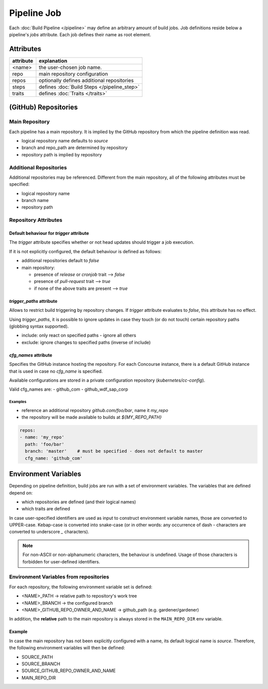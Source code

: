 ============
Pipeline Job
============

Each :doc:`Build Pipeline </pipeline>` may define an arbitrary amount of build jobs. Job definitions
reside below a pipeline's `jobs` attribute. Each job defines their name as root element.


Attributes
==========

+-------------------+---------------------------------------------------------------------------+
| attribute         | explanation                                                               |
+===================+===========================================================================+
| <name>            | the user-chosen job name.                                                 |
+-------------------+---------------------------------------------------------------------------+
| repo              | main repository configuration                                             |
+-------------------+---------------------------------------------------------------------------+
| repos             | optionally defines additional repositories                                |
+-------------------+---------------------------------------------------------------------------+
| steps             | defines :doc:`Build Steps </pipeline_step>`                               |
+-------------------+---------------------------------------------------------------------------+
| traits            | defines :doc:`Traits </traits>`                                           |
+-------------------+---------------------------------------------------------------------------+

(GitHub) Repositories
=====================

Main Repository
^^^^^^^^^^^^^^^

Each pipeline has a main repository. It is implied by the GitHub repository from which the
pipeline definition was read.

- logical repository name defaults to `source`
- branch and repo_path are determined by repository
- repository path is implied by repository


Additional Repositories
^^^^^^^^^^^^^^^^^^^^^^^

Additional repositories may be referenced. Different from the main repository, all of the
following attributes must be specified:

- logical repository name
- branch name
- repository path

Repository Attributes
^^^^^^^^^^^^^^^^^^^^^

.. model_element::
  :name: Repository Config
  :qualified_type_name: concourse.model.resources.RepositoryConfig


Default behaviour for `trigger` attribute
~~~~~~~~~~~~~~~~~~~~~~~~~~~~~~~~~~~~~~~~~

The `trigger` attribute specifies whether or not head updates should trigger a job execution.

If it is not explicitly configured, the default behaviour is defined as follows:

* additional repositories default to `false`
* main repository:

  * presence of `release` or `cronjob` trait --> `false`
  * presence of `pull-request` trait --> `true`
  * if none of the above traits are present --> `true`


`trigger_paths` attribute
~~~~~~~~~~~~~~~~~~~~~~~~~

Allows to restrict build triggering by repository changes. If `trigger` attribute evaluates to
`false`, this attribute has no effect.

Using `trigger_paths`, it is possible to ignore updates in case they touch (or do not touch)
certain repository paths (globbing syntax supported).

* include: only react on specified paths - ignore all others
* exclude: ignore changes to specified paths (inverse of include)



`cfg_names` attribute
~~~~~~~~~~~~~~~~~~~~~

Specifies the GitHub instance hosting the repository. For each Concourse instance, there is a
default GitHub instance that is used in case no `cfg_name` is specified.

Available configurations are stored in a private configuration repository (`kubernetes/cc-config`).

Valid cfg_names are:
- github_com
- github_wdf_sap_corp


Examples
--------

* reference an additional repository `github.com/foo/bar`, name it `my_repo`
* the repository will be made available to builds at `${MY_REPO_PATH}`

.. code-block:: yaml

  repos:
  - name: 'my_repo'
    path: 'foo/bar'
    branch: 'master'    # must be specified - does not default to master
    cfg_name: 'github_com'


Environment Variables
=====================

Depending on pipeline definition, build jobs are run with a set of environment variables.
The variables that are defined depend on:

* which repositories are defined (and their logical names)
* which traits are defined

In case user-specified identifiers are used as input to construct environment variable names,
those are converted to UPPER-case. Kebap-case is converted into snake-case (or in other words:
any occurrence of dash `-` characters are converted to underscore `_` characters).

.. note::

  For non-ASCII or non-alphanumeric characters, the behaviour is undefined. Usage of those
  characters is forbidden for user-defined identifiers.


.. _repository-environment-variables:

Environment Variables from repositories
^^^^^^^^^^^^^^^^^^^^^^^^^^^^^^^^^^^^^^^

For each repository, the following environment variable set is defined:

* <NAME>_PATH -> relative path to repository's work tree
* <NAME>_BRANCH -> the configured branch
* <NAME>_GITHUB_REPO_OWNER_AND_NAME -> github_path (e.g. gardener/gardener)

In addition, the :strong:`relative` path to the main repository is always stored in the
:literal:`MAIN_REPO_DIR` env variable.

Example
~~~~~~~

In case the main repository has not been explicitly configured with a name, its default logical
name is `source`. Therefore, the following environment variables will then be defined:

* SOURCE_PATH
* SOURCE_BRANCH
* SOURCE_GITHUB_REPO_OWNER_AND_NAME
* MAIN_REPO_DIR

